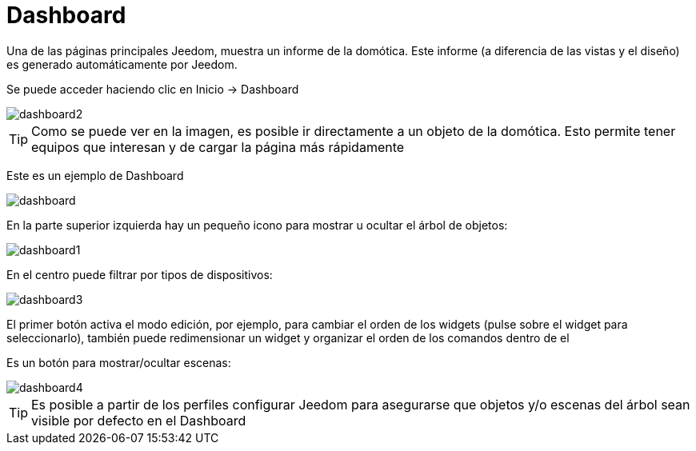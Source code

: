 = Dashboard

Una de las páginas principales Jeedom, muestra un informe de la domótica. Este informe (a diferencia de las vistas y el diseño) es generado automáticamente por Jeedom.

Se puede acceder haciendo clic en Inicio -> Dashboard

image::../images/dashboard2.JPG[]

[TIP]
Como se puede ver en la imagen, es posible ir directamente a un objeto de la domótica. Esto permite tener equipos que interesan y de cargar la página más rápidamente

Este es un ejemplo de Dashboard

image::../images/dashboard.JPG[]

En la parte superior izquierda hay un pequeño icono para mostrar u ocultar el árbol de objetos: 

image::../images/dashboard1.JPG[]

En el centro puede filtrar por tipos de dispositivos:

image::../images/dashboard3.JPG[]

El primer botón activa el modo edición, por ejemplo, para cambiar el orden de los widgets (pulse sobre el widget para seleccionarlo), también puede redimensionar un widget y organizar el orden de los comandos dentro de el

Es un botón para mostrar/ocultar escenas:

image::../images/dashboard4.JPG[]

[TIP]
Es posible a partir de los perfiles configurar Jeedom para asegurarse que  objetos y/o escenas del árbol sean visible por defecto en el Dashboard